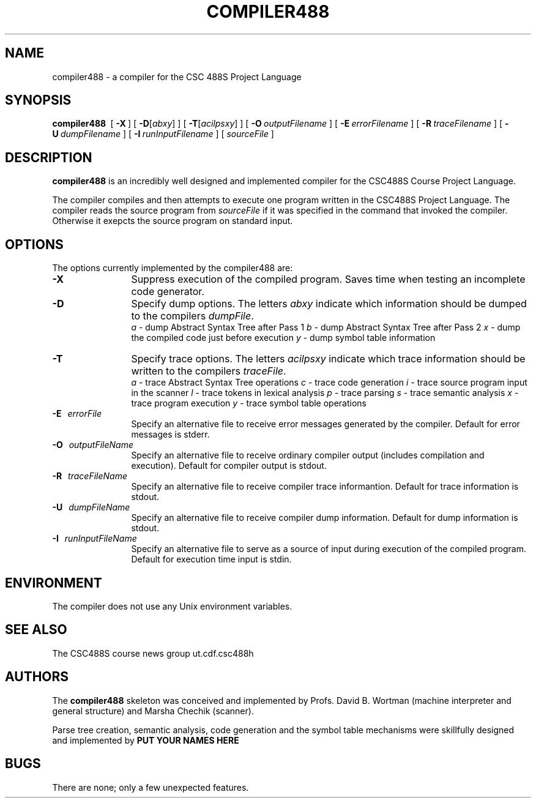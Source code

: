 .DE Ip
.BR
.IE \\n.$>=3 .ne \\$3
.EL .ne 3
.IP "\\$1" \\$2
..
.\"
.\"
.TH COMPILER488 1 "4 February 1999" "CSC488S Compiler"
.SH NAME
compiler488 \- a compiler for the CSC 488S Project Language
.SH SYNOPSIS
.IN +\w'\fBcompiler488 \fR'u
.TI -\w'\fBcompiler488 \fR'u
.B compiler488\ 
[ \fB\-X\fR\ ]
[ \fB\-D\fR[\fIabxy\fR] ]
[ \fB\-T\fR[\fIacilpsxy\fR] ]
[ \fB\-O\fR\ \fIoutputFilename\fR\ ]
[ \fB\-E\fR\ \fIerrorFilename\fR\ ]
[ \fB\-R\fR\ \fItraceFilename\fR\ ]
[ \fB\-U\fR\ \fIdumpFilename\fR\ ]
[ \fB\-I\fR\ \fIrunInputFilename\fR\ ]
[ \fIsourceFile\fR\ ]
.SH DESCRIPTION
.B compiler488
is an incredibly well designed and implemented compiler for the
CSC488S Course Project Language.
.PP
The compiler compiles and then attempts to execute one program
written in the CSC488S Project Language.
The compiler reads the source program from \fIsourceFile\fR
if it was specified in the command that invoked the compiler.
Otherwise it exepcts the source program on standard input.
.SH OPTIONS
The options currently implemented by the
compiler488 are:
.TP 12
.BR \-X
Suppress execution of the compiled program.  Saves time when testing
an incomplete code generator.
.TP
.BR \-D
Specify dump options.  The letters \fIabxy\fR indicate which information
should be dumped to the compilers \fIdumpFile\fR.
.RS
\fIa\fR \- dump Abstract Syntax Tree after Pass 1
.BR
\fIb\fR \- dump Abstract Syntax Tree after Pass 2
.BR
\fIx\fR \- dump the compiled code just before execution
.BR
\fIy\fR \- dump symbol table information
.RE
.TP
.BR \-T
Specify trace options.  The letters \fIacilpsxy\fR indicate which trace
information
should be written to the compilers \fItraceFile\fR.
.RS
\fIa\fR \- trace Abstract Syntax Tree operations
.BR
\fIc\fR \- trace code generation
.BR
\fIi\fR \- trace source program input in the scanner
.BR
\fIl\fR \- trace tokens in lexical analysis
.BR
\fIp\fR \- trace parsing
.BR
\fIs\fR \- trace semantic analysis
.BR
\fIx\fR \- trace program execution
.BR
\fIy\fR \- trace symbol table operations
.RE
.TP 12
.BR \-E \ \ \ \fIerrorFile\fR
Specify an alternative file to receive error messages generated by the compiler.
Default for error messages is stderr.
.TP
.BI \-O \ \ \ \fIoutputFileName\fR
Specify an alternative file to receive ordinary compiler output (includes
compilation and execution). Default for compiler output is stdout.
.TP
.BR \-R \ \ \ \fItraceFileName\fR
Specify an alternative file to receive compiler trace informantion.
Default for trace information is stdout.
.TP
.BR \-U \ \ \ \fIdumpFileName\fR
Specify an alternative file to receive compiler dump information.
Default for dump information is stdout.
.TP
.BR \-I \ \ \ \fIrunInputFileName\fR
Specify an alternative file to serve as a source of input during
execution of the compiled program.
Default for execution time input is stdin.
.SH ENVIRONMENT
The compiler does not use any Unix environment variables.
.SH SEE ALSO
The CSC488S course news group 
.CW
ut.cdf.csc488h
.SH AUTHORS
The 
.B compiler488
skeleton was conceived and implemented by Profs. David B. Wortman
(machine interpreter and general structure)
and Marsha Chechik (scanner).  
.PP
Parse tree creation, semantic analysis, code generation and the 
symbol table mechanisms
were skillfully designed and implemented by 
.B PUT YOUR NAMES HERE
.SH BUGS
There are none; only a few unexpected features.

